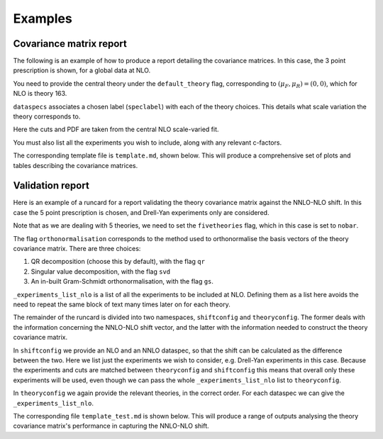 
Examples
========

Covariance matrix report
------------------------

The following is an example of how to produce a report detailing the covariance
matrices. In this case, the 3 point prescription is shown, for a global data
at NLO.

You need to provide the central theory under the ``default_theory`` flag, 
corresponding to :math:`(\mu_F, \mu_R) = (0,0)`,
which for NLO is theory 163.

``dataspecs`` associates a chosen label (``speclabel``) with each of the theory
choices. This details what scale variation the theory corresponds to.

Here the cuts and PDF are taken from the central NLO scale-varied fit.

You must also list all the experiments you wish to include, along with any 
relevant c-factors. 

.. code-block::  yaml
   :linenos:
   
   meta:
      author: Rosalyn Pearson
      keywords: [theory uncertainties, 3-point]
      title: NLO 3-point variations for 5 process types - DIS CC, DIS NC, DY, Top, Jets

   default_theory:
      - theoryid: 163

   theoryid: 163
   point_prescription: '3 point'

   theoryids:
      from_: scale_variation_theories

   dataspecs:
           - theoryid: 163
             speclabel: $(\xi_F,\xi_R)=(1,1)$
           - theoryid: 180
             speclabel: $(\xi_F,\xi_R)=(2,2)$ 
           - theoryid: 173
             speclabel: $(\xi_F,\xi_R)=(0.5,0.5)$

   normalize_to: 1

   fit: 190315_ern_nlo_central_163_global
   use_cuts: "fromfit"

   pdf: 
       from_: fit

   experiments:
     - experiment: NMC
       datasets:
         - dataset: NMCPD
         - dataset: NMC
     - experiment: SLAC
       datasets:
         - dataset: SLACP
         - dataset: SLACD
     - experiment: BCDMS
       datasets:
         - dataset: BCDMSP
         - dataset: BCDMSD
     - experiment: NTVDMN
       datasets:
         - dataset: NTVNUDMN
         - dataset: NTVNBDMN
     - experiment: CHORUS
       datasets:
         - dataset: CHORUSNU
         - dataset: CHORUSNB
     - experiment: HERAF2CHARM
       datasets:
         - dataset: HERAF2CHARM
     - experiment: HERACOMB
       datasets:
         - dataset: HERACOMBNCEM 
         - dataset: HERACOMBNCEP460
         - dataset: HERACOMBNCEP575
         - dataset: HERACOMBNCEP820
         - dataset: HERACOMBNCEP920
         - dataset: HERACOMBCCEM 
         - dataset: HERACOMBCCEP 
     - experiment: ATLAS
       datasets:
         - dataset: ATLASWZRAP36PB
         - dataset: ATLASZHIGHMASS49FB
         - dataset: ATLASLOMASSDY11EXT
         - dataset: ATLASWZRAP11
         - dataset: ATLAS1JET11
         - dataset: ATLASZPT8TEVMDIST
         - dataset: ATLASZPT8TEVYDIST
         - dataset: ATLASTTBARTOT
         - dataset: ATLASTOPDIFF8TEVTRAPNORM
     - experiment: CMS
       datasets:
         - dataset: CMSWEASY840PB
         - dataset: CMSWMASY47FB
         - dataset: CMSDY2D11
         - dataset: CMSWMU8TEV
         - { dataset: CMSZDIFF12, cfac: [NRM] }
         - dataset: CMSJETS11
         - dataset: CMSTTBARTOT
         - dataset: CMSTOPDIFF8TEVTTRAPNORM
     - experiment: LHCb
       datasets:
         - dataset: LHCBZ940PB
         - dataset: LHCBZEE2FB
         - { dataset: LHCBWZMU7TEV, cfac: [NRM] }
         - { dataset: LHCBWZMU8TEV, cfac: [NRM] }
     - experiment: CDF
       datasets:
         - dataset: CDFZRAP
     - experiment: D0
       datasets:
         - dataset: D0ZRAP
         - dataset: D0WEASY
         - dataset: D0WMASY

   template: template.md

   dataset_report:
      meta: Null
      template_text: |
         ## Scale variations as a function of the kinematics for {@dataset_name@}
         {@plot_fancy_dataspecs@}

   actions_:
     - report(main=true) 


The corresponding template file is ``template.md``, shown below. This will produce
a comprehensive set of plots and tables describing the covariance matrices.

.. code-block::  md
   :linenos:

   Covariance matrices
   -------------------
   {@with default_theory@}
      {@plot_normexpcovmat_heatmap@}
      {@plot_normthcovmat_heatmap_custom@}
   {@endwith@}

   Correlation matrices
   --------------------
   {@with default_theory@}
      {@plot_expcorrmat_heatmap@}
      {@plot_thcorrmat_heatmap_custom@}
      {@plot_expplusthcorrmat_heatmap_custom@}
   {@endwith@}

   Diagonal elements of covariance matrices
   ----------------------------------------
   {@with default_theory@}
      {@plot_diag_cov_comparison@}
   {@endwith@}

   Experimental $\chi^2$
   ---------------------
   {@with default_theory@}
      {@total_experiments_chi2@}

   Total (exp. + th.) $\chi^2$
   ---------------------------
      {@chi2_impact_custom@}

   Experimental $\chi^2$ by dataset
   --------------------------------
      {@experiments_chi2_table@}

   Total (exp. + th.) $\chi^2$ by dataset
   --------------------------------------
      {@experiments_chi2_table_theory@}

   $\chi^2$ including only diagonal theory elements
   ------------------------------------------------
      {@chi2_diag_only@}

   Impact of theory covariance matrix on $\chi^2$s 
   -----------------------------------------------
      {@plot_datasets_chi2_theory@}
   {@endwith@}

   Scale variations as a function of the kinematics
   ------------------------------------------------
   {@with matched_datasets_from_dataspecs@}
      [Plots for {@dataset_name@}]({@dataset_report report@})
   {@endwith@}


Validation report
----------------- 

Here is an example of a runcard for a report validating the theory covariance
matrix against the NNLO-NLO shift. In this case the 5 point prescription is chosen,
and Drell-Yan experiments only are considered.

Note that as we are dealing with 5 theories, we need to set the ``fivetheories``
flag, which in this case is set to ``nobar``.

The flag ``orthonormalisation`` corresponds to the method used to orthonormalise 
the basis vectors of the theory covariance matrix. There are three choices:

#. QR decomposition (choose this by default), with the flag ``qr``

#. Singular value decomposition, with the flag ``svd``

#. An in-built Gram-Schmidt orthonormalisation, with the flag ``gs``.

``_experiments_list_nlo`` is a list of all the experiments to be included at NLO.
Defining them as a list here avoids the need to repeat the same block of text
many times later on for each theory.

The remainder of the runcard is divided into two namespaces, ``shiftconfig`` and
``theoryconfig``. The former deals with the information concerning the NNLO-NLO
shift vector, and the latter with the information needed to construct the theory
covariance matrix.

In ``shiftconfig`` we provide an NLO and an NNLO dataspec, so that the shift can
be calculated as the difference between the two. Here we list just the experiments
we wish to consider, e.g. Drell-Yan experiments in this case. Because the experiments
and cuts are matched between ``theoryconfig`` and ``shiftconfig`` this means that
overall only these experiments will be used, even though we can pass the whole
``_experiments_list_nlo`` list to ``theoryconfig``.

In ``theoryconfig`` we again provide the relevant theories, in the correct order.
For each dataspec we can give the ``_experiments_list_nlo``. 

.. code-block::  yaml
   :linenos:

   meta:
       title: Theory shift validation test, 5 point, DY-only, QR
       author: Rosalyn Pearson
       keywords: [test, theory uncertainties, eigenvalues, 5 point]

   fivetheories: nobar

   orthonormalisation: qr

   theoryid: 163

   fit: 190315_ern_nlo_central_163_global

   pdf:
     from_: fit

   _experiments_list_nlo: &experiments_list_nlo
     - experiment: NMC
       datasets:
         - dataset: NMCPD
         - dataset: NMC
     - experiment: SLAC
       datasets:
         - dataset: SLACP
         - dataset: SLACD
     - experiment: BCDMS
       datasets:
         - dataset: BCDMSP
         - dataset: BCDMSD
     - experiment: NTVDMN
       datasets:
         - dataset: NTVNUDMN
         - dataset: NTVNBDMN
     - experiment: CHORUS
       datasets:
         - dataset: CHORUSNU
         - dataset: CHORUSNB
     - experiment: HERAF2CHARM
       datasets:
         - dataset: HERAF2CHARM
     - experiment: HERACOMB
       datasets:
         - dataset: HERACOMBNCEM 
         - dataset: HERACOMBNCEP460
         - dataset: HERACOMBNCEP575
         - dataset: HERACOMBNCEP820
         - dataset: HERACOMBNCEP920
         - dataset: HERACOMBCCEM 
         - dataset: HERACOMBCCEP 
     - experiment: ATLAS
       datasets:
         - dataset: ATLASWZRAP36PB
         - dataset: ATLASZHIGHMASS49FB
         - dataset: ATLASLOMASSDY11EXT
         - dataset: ATLASWZRAP11
         - dataset: ATLAS1JET11
         - dataset: ATLASZPT8TEVMDIST
         - dataset: ATLASZPT8TEVYDIST
         - dataset: ATLASTTBARTOT
         - dataset: ATLASTOPDIFF8TEVTRAPNORM
     - experiment: CMS
       datasets:
         - dataset: CMSWEASY840PB
         - dataset: CMSWMASY47FB
         - dataset: CMSDY2D11
         - dataset: CMSWMU8TEV
         - { dataset: CMSZDIFF12, cfac: [NRM] }
         - dataset: CMSJETS11
         - dataset: CMSTTBARTOT
         - dataset: CMSTOPDIFF8TEVTTRAPNORM
     - experiment: LHCb
       datasets:
         - dataset: LHCBZ940PB
         - dataset: LHCBZEE2FB
         - { dataset: LHCBWZMU7TEV, cfac: [NRM] }
         - { dataset: LHCBWZMU8TEV, cfac: [NRM] }
     - experiment: CDF
       datasets:
         - dataset: CDFZRAP
     - experiment: D0
       datasets:
         - dataset: D0ZRAP
         - dataset: D0WEASY
         - dataset: D0WMASY

   shiftconfig:

      use_cuts: fromfit
      fit: 190315_ern_nlo_central_163_global

      theoryid: 163

      dataspecs:
          - theoryid: 163
            pdf:
              from_: fit
            speclabel: "NLO"
            experiments:
                - experiment: ATLAS
                  datasets:
                     - dataset: ATLASWZRAP36PB
                     - dataset: ATLASZHIGHMASS49FB
                     - dataset: ATLASLOMASSDY11EXT
                     - dataset: ATLASWZRAP11
                     - dataset: ATLASZPT8TEVMDIST
                     - dataset: ATLASZPT8TEVYDIST
                - experiment: CMS
                  datasets:
                     - dataset: CMSWEASY840PB
                     - dataset: CMSWMASY47FB
                     - dataset: CMSDY2D11
                     - dataset: CMSWMU8TEV
                     - { dataset: CMSZDIFF12, cfac: [NRM] }
                - experiment: LHCb
                  datasets:
                     - dataset: LHCBZ940PB
                     - dataset: LHCBZEE2FB
                     - { dataset: LHCBWZMU7TEV, cfac: [NRM] }
                     - { dataset: LHCBWZMU8TEV, cfac: [NRM] }
                - experiment: CDF
                  datasets:
                     - dataset: CDFZRAP
                - experiment: D0
                  datasets:
                     - dataset: D0ZRAP
                     - dataset: D0WEASY
                     - dataset: D0WMASY
          - theoryid: 166
            pdf:
              from_: fit
            speclabel: "NNLO"
            experiments:
                - experiment: ATLAS
                  datasets:
                     - { dataset: ATLASWZRAP36PB, cfac: [QCD]}
                     - { dataset: ATLASZHIGHMASS49FB, cfac: [QCD] }
                     - { dataset: ATLASLOMASSDY11EXT, cfac: [QCD] }
                     - { dataset: ATLASWZRAP11, cfac: [QCD] }
                     - { dataset: ATLASZPT8TEVMDIST, cfac: [QCD], sys: 10 }
                     - { dataset: ATLASZPT8TEVYDIST, cfac: [QCD], sys: 10 }
                - experiment: CMS
                  datasets:
                     - { dataset: CMSWEASY840PB, cfac: [QCD] }
                     - { dataset: CMSWMASY47FB, cfac: [QCD]}
                     - { dataset: CMSDY2D11, cfac: [QCD] }
                     - { dataset: CMSWMU8TEV, cfac: [QCD] }
                     - { dataset: CMSZDIFF12, cfac: [QCD, NRM], sys: 10 }
                - experiment: LHCb
                  datasets:
                     - { dataset: LHCBZ940PB, cfac: [QCD] }
                     - { dataset: LHCBZEE2FB, cfac: [QCD] }
                     - { dataset: LHCBWZMU7TEV, cfac: [QCD, NRM] }
                     - { dataset: LHCBWZMU8TEV, cfac: [QCD, NRM] }
                - experiment: CDF
                  datasets:
                     - { dataset: CDFZRAP, cfac: [QCD] }
                - experiment: D0
                  datasets:
                     - { dataset: D0ZRAP, cfac: [QCD] }
                     - { dataset: D0WEASY, cfac: [QCD] }
                     - { dataset: D0WMASY, cfac: [QCD] }

   theoryconfig:

      theoryid: 163
      point_prescription: '5 point'

      theoryids:
        from_: scale_variation_theories

      use_cuts: fromfit
      fit: 190315_ern_nlo_central_163_global

      pdf:
        from_: fit

      dataspecs:
              - theoryid: 163
                speclabel: $(\xi_F,\xi_R)=(1,1)$
                experiments: *experiments_list_nlo
              - theoryid: 177
                speclabel: $(\xi_F,\xi_R)=(2,1)$
                experiments: *experiments_list_nlo
              - theoryid: 176
                speclabel: $(\xi_F,\xi_R)=(0.5,1)$
                experiments: *experiments_list_nlo
              - theoryid: 179
                speclabel: $(\xi_F,\xi_R)=(1,2)$
                experiments: *experiments_list_nlo
              - theoryid: 174
                speclabel: $(\xi_F,\xi_R)=(1,0.5)$
                experiments: *experiments_list_nlo

   template: template_test.md

   dataset_report:
      meta: Null
      template_text: |
         ## Testing 5pt NLO global covariance matrix against NNLO-NLO shift
   actions_:
     - report(main=true, mathjax=True)


The corresponding file ``template_test.md`` is shown below. This will produce
a range of outputs analysing the theory covariance matrix's performance in 
capturing the NNLO-NLO shift.

.. code-block::  md
   :linenos:

   % Theory shift validation test: 5 pt

   Non-zero eigenvalues
   --------------------

   {@theory_covmat_eigenvalues@}

   Efficiency
   ----------

   {@efficiency@}

   Angle between NNLO-NLO shift vector and its component in the theory subspace
   -----------------------------------------------------------------------------------

   {@theta@} 

   Ratio of projectors to eigenvalues
   ----------------------------------
  
   {@projector_eigenvalue_ratio@}

   Condition number of projected matrix
   ------------------------------------

   {@projected_condition_num@}

   Theory $\chi^2$ 
   ---------------
 
   {@validation_theory_chi2@}

   Comparison of NNLO-NLO shift with theory errors from prescription
   -----------------------------------------------------------------

   {@shift_diag_cov_comparison@}

   Eigenvector plots
   -----------------

   {@eigenvector_plot@}

   $\delta_{miss}$ plot
   --------------------

   {@deltamiss_plot@}
